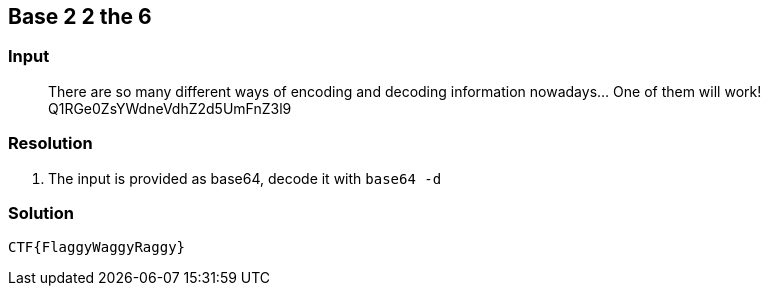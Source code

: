 == Base 2 2 the 6
:ch_category: Cryptography
:ch_flag: CTF{FlaggyWaggyRaggy}

=== Input

> There are so many different ways of encoding and decoding information nowadays... One of them will work! Q1RGe0ZsYWdneVdhZ2d5UmFnZ3l9

=== Resolution

1. The input is provided as base64, decode it with `base64 -d`

=== Solution

`{ch_flag}`
